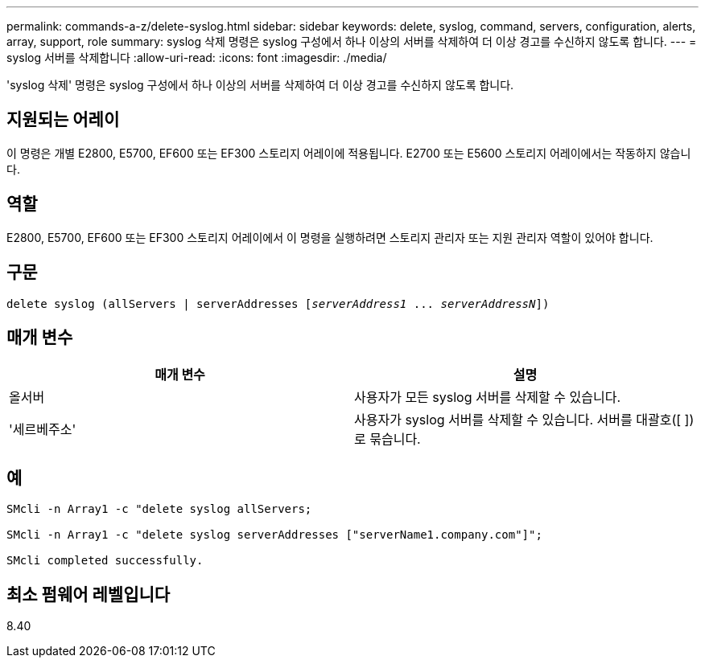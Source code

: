 ---
permalink: commands-a-z/delete-syslog.html 
sidebar: sidebar 
keywords: delete, syslog, command, servers, configuration, alerts, array, support, role 
summary: syslog 삭제 명령은 syslog 구성에서 하나 이상의 서버를 삭제하여 더 이상 경고를 수신하지 않도록 합니다. 
---
= syslog 서버를 삭제합니다
:allow-uri-read: 
:icons: font
:imagesdir: ./media/


[role="lead"]
'syslog 삭제' 명령은 syslog 구성에서 하나 이상의 서버를 삭제하여 더 이상 경고를 수신하지 않도록 합니다.



== 지원되는 어레이

이 명령은 개별 E2800, E5700, EF600 또는 EF300 스토리지 어레이에 적용됩니다. E2700 또는 E5600 스토리지 어레이에서는 작동하지 않습니다.



== 역할

E2800, E5700, EF600 또는 EF300 스토리지 어레이에서 이 명령을 실행하려면 스토리지 관리자 또는 지원 관리자 역할이 있어야 합니다.



== 구문

[listing, subs="+macros"]
----

delete syslog (allServers | serverAddresses pass:quotes[[_serverAddress1_ ... _serverAddressN_]])
----


== 매개 변수

[cols="2*"]
|===
| 매개 변수 | 설명 


 a| 
올서버
 a| 
사용자가 모든 syslog 서버를 삭제할 수 있습니다.



 a| 
'세르베주소'
 a| 
사용자가 syslog 서버를 삭제할 수 있습니다. 서버를 대괄호([ ])로 묶습니다.

|===


== 예

[listing]
----

SMcli -n Array1 -c "delete syslog allServers;

SMcli -n Array1 -c "delete syslog serverAddresses ["serverName1.company.com"]";

SMcli completed successfully.
----


== 최소 펌웨어 레벨입니다

8.40
